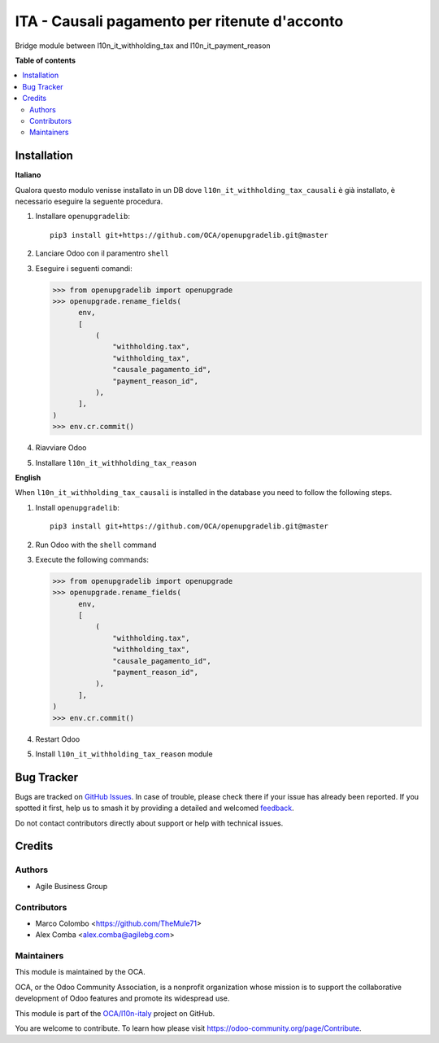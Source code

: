 ==============================================
ITA - Causali pagamento per ritenute d'acconto
==============================================

.. 
   !!!!!!!!!!!!!!!!!!!!!!!!!!!!!!!!!!!!!!!!!!!!!!!!!!!!
   !! This file is generated by oca-gen-addon-readme !!
   !! changes will be overwritten.                   !!
   !!!!!!!!!!!!!!!!!!!!!!!!!!!!!!!!!!!!!!!!!!!!!!!!!!!!
   !! source digest: sha256:2a3b16347d6d02c831a1dc09ced1cf1889ecbffc7830b40c7ba9993d2f218f0c
   !!!!!!!!!!!!!!!!!!!!!!!!!!!!!!!!!!!!!!!!!!!!!!!!!!!!

.. |badge1| image:: https://img.shields.io/badge/maturity-Beta-yellow.png
    :target: https://odoo-community.org/page/development-status
    :alt: Beta
.. |badge2| image:: https://img.shields.io/badge/licence-AGPL--3-blue.png
    :target: http://www.gnu.org/licenses/agpl-3.0-standalone.html
    :alt: License: AGPL-3
.. |badge3| image:: https://img.shields.io/badge/github-OCA%2Fl10n--italy-lightgray.png?logo=github
    :target: https://github.com/OCA/l10n-italy/tree/16.0/l10n_it_withholding_tax_reason
    :alt: OCA/l10n-italy
.. |badge4| image:: https://img.shields.io/badge/weblate-Translate%20me-F47D42.png
    :target: https://translation.odoo-community.org/projects/l10n-italy-16-0/l10n-italy-16-0-l10n_it_withholding_tax_reason
    :alt: Translate me on Weblate
.. |badge5| image:: https://img.shields.io/badge/runboat-Try%20me-875A7B.png
    :target: https://runboat.odoo-community.org/builds?repo=OCA/l10n-italy&target_branch=16.0
    :alt: Try me on Runboat

|badge1| |badge2| |badge3| |badge4| |badge5|

Bridge module between l10n_it_withholding_tax and l10n_it_payment_reason

**Table of contents**

.. contents::
   :local:

Installation
============

**Italiano**

Qualora questo modulo venisse installato in un DB dove
``l10n_it_withholding_tax_causali`` è già installato, è necessario
eseguire la seguente procedura.

1. Installare ``openupgradelib``:

   ::

      pip3 install git+https://github.com/OCA/openupgradelib.git@master

2. Lanciare Odoo con il paramentro ``shell``

3. Eseguire i seguenti comandi:

   .. code:: python

      >>> from openupgradelib import openupgrade
      >>> openupgrade.rename_fields(
            env,
            [
                (
                    "withholding.tax",
                    "withholding_tax",
                    "causale_pagamento_id",
                    "payment_reason_id",
                ),
            ],
      )
      >>> env.cr.commit()

4. Riavviare Odoo

5. Installare ``l10n_it_withholding_tax_reason``

**English**

When ``l10n_it_withholding_tax_causali`` is installed in the database
you need to follow the following steps.

1. Install ``openupgradelib``:

   ::

      pip3 install git+https://github.com/OCA/openupgradelib.git@master

2. Run Odoo with the ``shell`` command

3. Execute the following commands:

   .. code:: python

      >>> from openupgradelib import openupgrade
      >>> openupgrade.rename_fields(
            env,
            [
                (
                    "withholding.tax",
                    "withholding_tax",
                    "causale_pagamento_id",
                    "payment_reason_id",
                ),
            ],
      )
      >>> env.cr.commit()

4. Restart Odoo

5. Install ``l10n_it_withholding_tax_reason`` module

Bug Tracker
===========

Bugs are tracked on `GitHub Issues <https://github.com/OCA/l10n-italy/issues>`_.
In case of trouble, please check there if your issue has already been reported.
If you spotted it first, help us to smash it by providing a detailed and welcomed
`feedback <https://github.com/OCA/l10n-italy/issues/new?body=module:%20l10n_it_withholding_tax_reason%0Aversion:%2016.0%0A%0A**Steps%20to%20reproduce**%0A-%20...%0A%0A**Current%20behavior**%0A%0A**Expected%20behavior**>`_.

Do not contact contributors directly about support or help with technical issues.

Credits
=======

Authors
-------

* Agile Business Group

Contributors
------------

-  Marco Colombo <https://github.com/TheMule71>
-  Alex Comba <alex.comba@agilebg.com>

Maintainers
-----------

This module is maintained by the OCA.

.. image:: https://odoo-community.org/logo.png
   :alt: Odoo Community Association
   :target: https://odoo-community.org

OCA, or the Odoo Community Association, is a nonprofit organization whose
mission is to support the collaborative development of Odoo features and
promote its widespread use.

This module is part of the `OCA/l10n-italy <https://github.com/OCA/l10n-italy/tree/16.0/l10n_it_withholding_tax_reason>`_ project on GitHub.

You are welcome to contribute. To learn how please visit https://odoo-community.org/page/Contribute.
